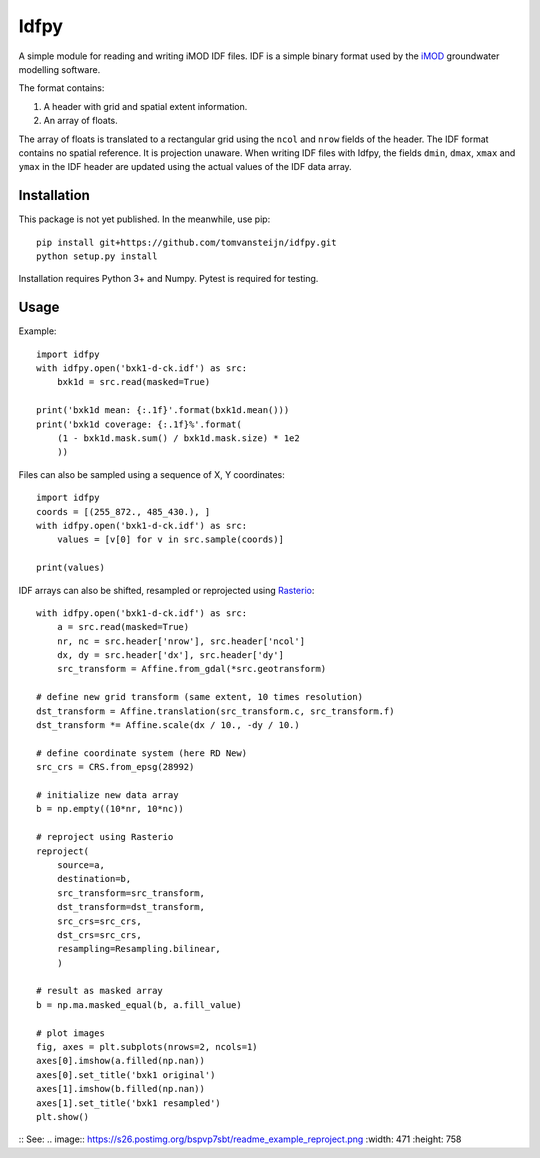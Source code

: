 Idfpy
=====
A simple module for reading and writing iMOD IDF files. IDF is a simple binary format used by the `iMOD <https://www.deltares.nl/nl/software/imod-2>`_ groundwater modelling software.

The format contains:

#. A header with grid and spatial extent information.
#. An array of floats.

The array of floats is translated to a rectangular grid using the ``ncol`` and ``nrow`` fields of the header. The IDF format contains no spatial reference. It is projection unaware.
When writing IDF files with Idfpy, the fields ``dmin``, ``dmax``, ``xmax`` and ``ymax`` in the IDF header are updated using the actual values of the IDF data array.

Installation
------------
This package is not yet published. In the meanwhile, use pip:
::
    pip install git+https://github.com/tomvansteijn/idfpy.git
    python setup.py install
::

Installation requires Python 3+ and Numpy. Pytest is required for testing.

Usage
-----

Example:
::
    import idfpy
    with idfpy.open('bxk1-d-ck.idf') as src:
        bxk1d = src.read(masked=True)

    print('bxk1d mean: {:.1f}'.format(bxk1d.mean()))
    print('bxk1d coverage: {:.1f}%'.format(
        (1 - bxk1d.mask.sum() / bxk1d.mask.size) * 1e2
        ))
::

Files can also be sampled using a sequence of X, Y coordinates:
::
    import idfpy
    coords = [(255_872., 485_430.), ]
    with idfpy.open('bxk1-d-ck.idf') as src:
        values = [v[0] for v in src.sample(coords)]

    print(values)
::

IDF arrays can also be shifted, resampled or reprojected using `Rasterio <https://github.com/mapbox/rasterio>`_:
::
    with idfpy.open('bxk1-d-ck.idf') as src:
        a = src.read(masked=True)
        nr, nc = src.header['nrow'], src.header['ncol']
        dx, dy = src.header['dx'], src.header['dy']
        src_transform = Affine.from_gdal(*src.geotransform)

    # define new grid transform (same extent, 10 times resolution)
    dst_transform = Affine.translation(src_transform.c, src_transform.f)
    dst_transform *= Affine.scale(dx / 10., -dy / 10.)

    # define coordinate system (here RD New)
    src_crs = CRS.from_epsg(28992)

    # initialize new data array
    b = np.empty((10*nr, 10*nc))

    # reproject using Rasterio
    reproject(
        source=a,
        destination=b,
        src_transform=src_transform,
        dst_transform=dst_transform,
        src_crs=src_crs,
        dst_crs=src_crs,
        resampling=Resampling.bilinear,
        )

    # result as masked array
    b = np.ma.masked_equal(b, a.fill_value)

    # plot images
    fig, axes = plt.subplots(nrows=2, ncols=1)
    axes[0].imshow(a.filled(np.nan))
    axes[0].set_title('bxk1 original')
    axes[1].imshow(b.filled(np.nan))
    axes[1].set_title('bxk1 resampled')
    plt.show()
::
See:
.. image:: https://s26.postimg.org/bspvp7sbt/readme_example_reproject.png
:width: 471
:height: 758
